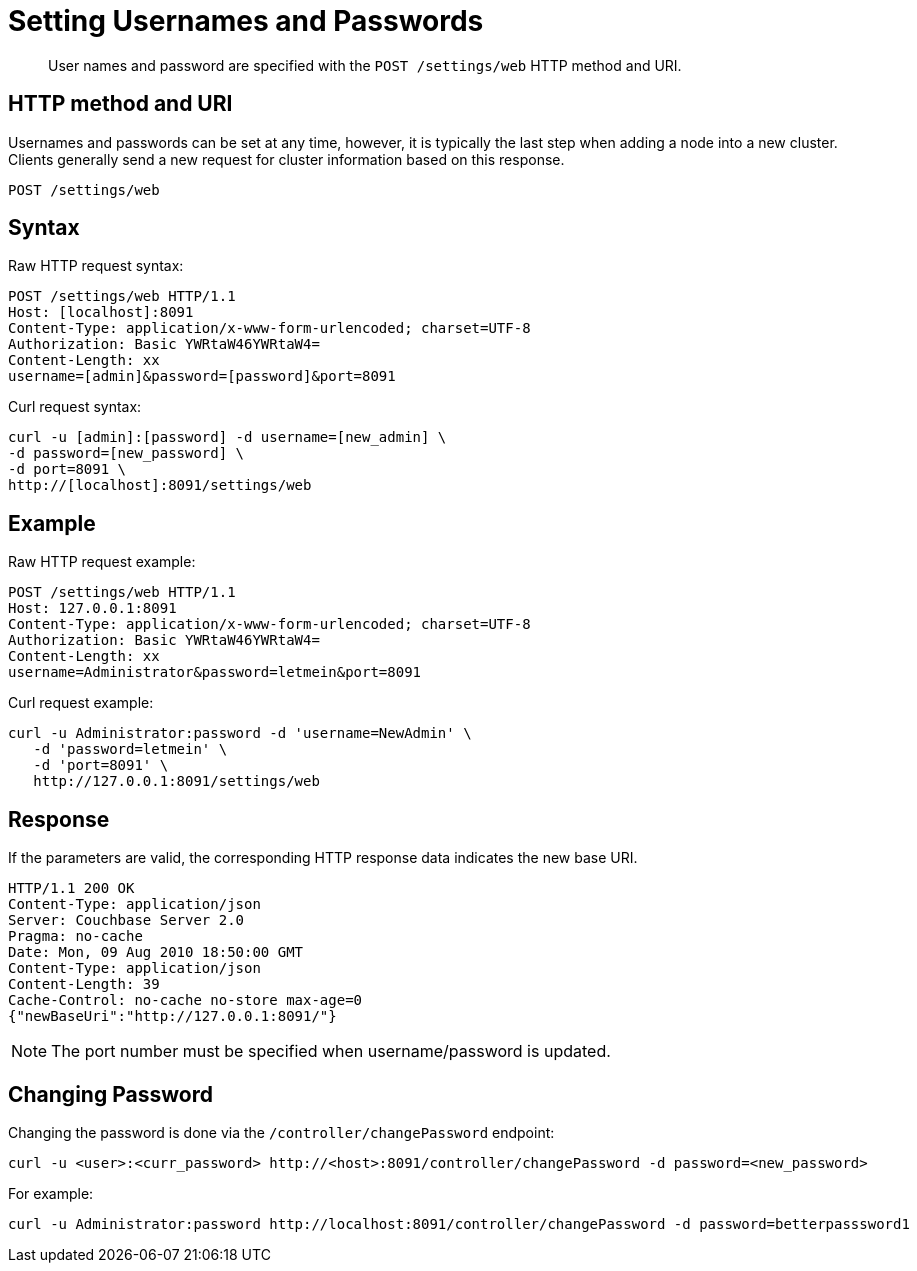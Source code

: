 = Setting Usernames and Passwords
:page-type: reference

[abstract]
User names and password are specified with the `POST /settings/web` HTTP method and URI.

== HTTP method and URI

Usernames and passwords can be set at any time, however, it is typically the last step when adding a node into a new cluster.
Clients generally send a new request for cluster information based on this response.

----
POST /settings/web
----

== Syntax

Raw HTTP request syntax:

----
POST /settings/web HTTP/1.1
Host: [localhost]:8091
Content-Type: application/x-www-form-urlencoded; charset=UTF-8
Authorization: Basic YWRtaW46YWRtaW4=
Content-Length: xx
username=[admin]&password=[password]&port=8091
----

Curl request syntax:

----
curl -u [admin]:[password] -d username=[new_admin] \
-d password=[new_password] \
-d port=8091 \
http://[localhost]:8091/settings/web
----

== Example

Raw HTTP request example:

----
POST /settings/web HTTP/1.1
Host: 127.0.0.1:8091
Content-Type: application/x-www-form-urlencoded; charset=UTF-8
Authorization: Basic YWRtaW46YWRtaW4=
Content-Length: xx
username=Administrator&password=letmein&port=8091
----

Curl request example:

----
curl -u Administrator:password -d 'username=NewAdmin' \
   -d 'password=letmein' \
   -d 'port=8091' \
   http://127.0.0.1:8091/settings/web
----

== Response

If the parameters are valid, the corresponding HTTP response data indicates the new base URI.

----
HTTP/1.1 200 OK
Content-Type: application/json
Server: Couchbase Server 2.0
Pragma: no-cache
Date: Mon, 09 Aug 2010 18:50:00 GMT
Content-Type: application/json
Content-Length: 39
Cache-Control: no-cache no-store max-age=0
{"newBaseUri":"http://127.0.0.1:8091/"}
----

NOTE: The port number must be specified when username/password is updated.

== Changing Password

Changing the password is done via the `/controller/changePassword` endpoint:

----
curl -u <user>:<curr_password> http://<host>:8091/controller/changePassword -d password=<new_password>
----

For example:

----
curl -u Administrator:password http://localhost:8091/controller/changePassword -d password=betterpasssword1
----

